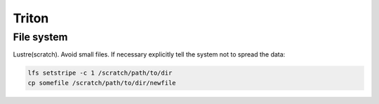 ======
Triton
======

File system
===========
Lustre(scratch). Avoid small files. If necessary explicitly tell the system not to spread the data:

.. code-block:: bash
	
	lfs setstripe -c 1 /scratch/path/to/dir
	cp somefile /scratch/path/to/dir/newfile